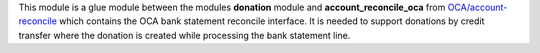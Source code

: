 This module is a glue module between the modules **donation** module and **account_reconcile_oca** from `OCA/account-reconcile <https://github.com/OCA/account-reconcile>`_ which contains the OCA bank statement reconcile interface. It is needed to support donations by credit transfer where the donation is created while processing the bank statement line.
